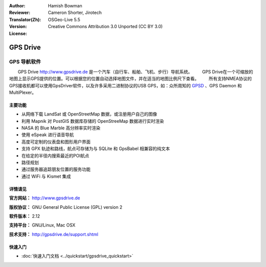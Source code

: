 ﻿:Author: Hamish Bowman
:Reviewer: Cameron Shorter, Jirotech
:Translator(Zh): 
:Version: OSGeo-Live 5.5
:License: Creative Commons Attribution 3.0 Unported  (CC BY 3.0)

.. image:: /images/project_logos/logo-gpsdrive.png
  :alt: project logo
  :align: right
  :target: http://www.gpsdrive.de


GPS Drive
================================================================================

GPS 导航软件
~~~~~~~~~~~~~~~~~~~~~~~~~~~~~~~~~~~~~~~~~~~~~~~~~~~~~~~~~~~~~~~~~~~~~~~~~~~~~~~~

　　GPS Drive `<http://www.gpsdrive.de>`_ 是一个汽车（自行车、船舶、飞机、步行）导航系统。
　　GPS Drive在一个可缩放的地图上显示GPS提供的位置。可以根据您的位置自动选择地图文件，并在适当的地图比例尺下查看。
　　所有支持NMEA协议的GPS接收机都可以使用GpsDriver软件，以及许多采用二进制协议的USB GPS，如：众所周知的 `GPSD <http://gpsd.berlios.de>`_ 、GPS Daemon 和 MultiPlexer。

主要功能
--------------------------------------------------------------------------------

.. image:: /images/projects/gpsdrive/gpsdrive-cyclemap.png
  :scale: 50 %
  :alt: screenshot
  :align: right

* 从网络下载 LandSat 或 OpenStreetMap 数据，或注册用户自己的图像
* 利用 Mapnik 对 PostGIS 数据库存储的 OpenStreeMap 数据进行实时渲染
* NASA 的 Blue Marble 高分辨率实时渲染
* 使用 eSpeak 进行语音导航
* 高度可定制的仪表盘和图形用户界面
* 支持 GPX 轨迹和路线，航点可存储为与 SQLite 和 GpsBabel 相兼容的纯文本
* 在给定的半径内搜索最近的POI航点
* 路径规划
* 通过服务器追踪朋友位置的服务功能
* 通过 WiFi 与 Kismet 集成


详情请见
--------------------------------------------------------------------------------

**官方网站：** http://www.gpsdrive.de

**版权协议：** GNU General Public License (GPL) version 2

**软件版本：** 2.12

**支持平台：** GNU/Linux, Mac OSX

**技术支持：** http://gpsdrive.de/support.shtml


快速入门
--------------------------------------------------------------------------------

* :doc:`快速入门文档  <../quickstart/gpsdrive_quickstart>`


